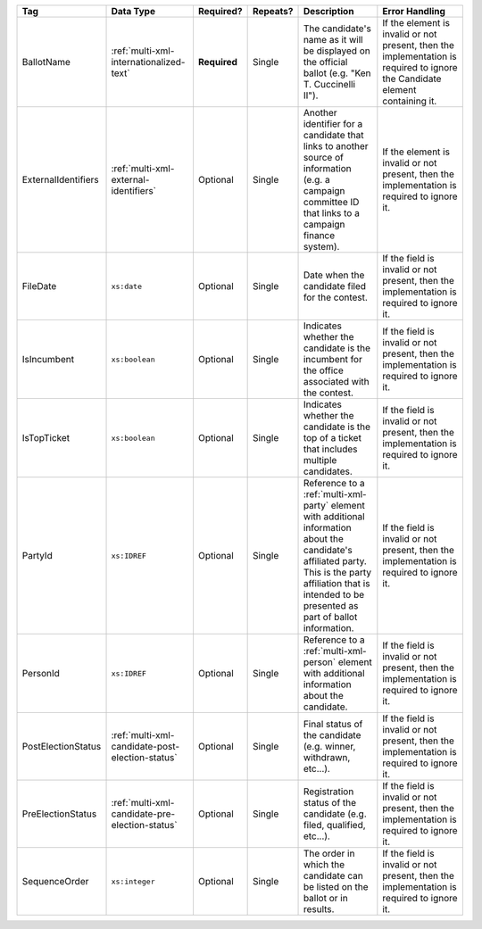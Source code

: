 .. This file is auto-generated.  Do not edit it by hand!

+---------------------+-------------------------------------------------+--------------+--------------+------------------------------------------+------------------------------------------+
| Tag                 | Data Type                                       | Required?    | Repeats?     | Description                              | Error Handling                           |
+=====================+=================================================+==============+==============+==========================================+==========================================+
| BallotName          | :ref:`multi-xml-internationalized-text`         | **Required** | Single       | The candidate's name as it will be       | If the element is invalid or not         |
|                     |                                                 |              |              | displayed on the official ballot (e.g.   | present, then the implementation is      |
|                     |                                                 |              |              | "Ken T. Cuccinelli II").                 | required to ignore the Candidate element |
|                     |                                                 |              |              |                                          | containing it.                           |
+---------------------+-------------------------------------------------+--------------+--------------+------------------------------------------+------------------------------------------+
| ExternalIdentifiers | :ref:`multi-xml-external-identifiers`           | Optional     | Single       | Another identifier for a candidate that  | If the element is invalid or not         |
|                     |                                                 |              |              | links to another source of information   | present, then the implementation is      |
|                     |                                                 |              |              | (e.g. a campaign committee ID that links | required to ignore it.                   |
|                     |                                                 |              |              | to a campaign finance system).           |                                          |
+---------------------+-------------------------------------------------+--------------+--------------+------------------------------------------+------------------------------------------+
| FileDate            | ``xs:date``                                     | Optional     | Single       | Date when the candidate filed for the    | If the field is invalid or not present,  |
|                     |                                                 |              |              | contest.                                 | then the implementation is required to   |
|                     |                                                 |              |              |                                          | ignore it.                               |
+---------------------+-------------------------------------------------+--------------+--------------+------------------------------------------+------------------------------------------+
| IsIncumbent         | ``xs:boolean``                                  | Optional     | Single       | Indicates whether the candidate is the   | If the field is invalid or not present,  |
|                     |                                                 |              |              | incumbent for the office associated with | then the implementation is required to   |
|                     |                                                 |              |              | the contest.                             | ignore it.                               |
+---------------------+-------------------------------------------------+--------------+--------------+------------------------------------------+------------------------------------------+
| IsTopTicket         | ``xs:boolean``                                  | Optional     | Single       | Indicates whether the candidate is the   | If the field is invalid or not present,  |
|                     |                                                 |              |              | top of a ticket that includes multiple   | then the implementation is required to   |
|                     |                                                 |              |              | candidates.                              | ignore it.                               |
+---------------------+-------------------------------------------------+--------------+--------------+------------------------------------------+------------------------------------------+
| PartyId             | ``xs:IDREF``                                    | Optional     | Single       | Reference to a :ref:`multi-xml-party`    | If the field is invalid or not present,  |
|                     |                                                 |              |              | element with additional information      | then the implementation is required to   |
|                     |                                                 |              |              | about the candidate's affiliated party.  | ignore it.                               |
|                     |                                                 |              |              | This is the party affiliation that is    |                                          |
|                     |                                                 |              |              | intended to be presented as part of      |                                          |
|                     |                                                 |              |              | ballot information.                      |                                          |
+---------------------+-------------------------------------------------+--------------+--------------+------------------------------------------+------------------------------------------+
| PersonId            | ``xs:IDREF``                                    | Optional     | Single       | Reference to a :ref:`multi-xml-person`   | If the field is invalid or not present,  |
|                     |                                                 |              |              | element with additional information      | then the implementation is required to   |
|                     |                                                 |              |              | about the candidate.                     | ignore it.                               |
+---------------------+-------------------------------------------------+--------------+--------------+------------------------------------------+------------------------------------------+
| PostElectionStatus  | :ref:`multi-xml-candidate-post-election-status` | Optional     | Single       | Final status of the candidate (e.g.      | If the field is invalid or not present,  |
|                     |                                                 |              |              | winner, withdrawn, etc...).              | then the implementation is required to   |
|                     |                                                 |              |              |                                          | ignore it.                               |
+---------------------+-------------------------------------------------+--------------+--------------+------------------------------------------+------------------------------------------+
| PreElectionStatus   | :ref:`multi-xml-candidate-pre-election-status`  | Optional     | Single       | Registration status of the candidate     | If the field is invalid or not present,  |
|                     |                                                 |              |              | (e.g. filed, qualified, etc...).         | then the implementation is required to   |
|                     |                                                 |              |              |                                          | ignore it.                               |
+---------------------+-------------------------------------------------+--------------+--------------+------------------------------------------+------------------------------------------+
| SequenceOrder       | ``xs:integer``                                  | Optional     | Single       | The order in which the candidate can be  | If the field is invalid or not present,  |
|                     |                                                 |              |              | listed on the ballot or in results.      | then the implementation is required to   |
|                     |                                                 |              |              |                                          | ignore it.                               |
+---------------------+-------------------------------------------------+--------------+--------------+------------------------------------------+------------------------------------------+
